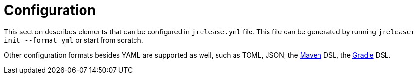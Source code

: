 = Configuration

This section describes elements that can be configured in `jrelease.yml` file. This file can be generated by running
`jreleaser init --format yml` or start from scratch.

Other configuration formats besides YAML are supported as well, such as TOML, JSON,
the xref:tools:jreleaser-maven.adoc[Maven] DSL, the xref:tools:jreleaser-gradle.adoc[Gradle] DSL.

